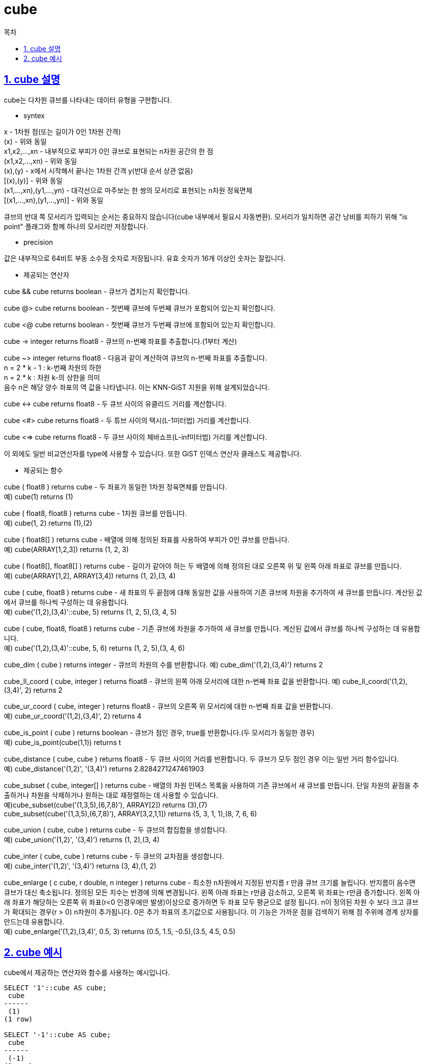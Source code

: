 = cube
:toc: 
:toc-title: 목차
:sectlinks:
:sectnums:

== cube 설명
cube는 다차원 큐브를 나타내는 데이터 유형을 구현합니다.

* syntex

x -	1차원 점(또는 길이가 0인 1차원 간격) +
(x)	- 위와 동일 +
x1,x2,...,xn - 내부적으로 부피가 0인 큐브로 표현되는 n차원 공간의 한 점 +
(x1,x2,...,xn) - 위와 동일 +
(x),(y)	- x에서 시작해서 끝나는 1차원 간격 y(반대 순서 상관 없음) +
[(x),(y)] - 위와 동일 +
(x1,...,xn),(y1,...,yn)	- 대각선으로 마주보는 한 쌍의 모서리로 표현되는 n차원 정육면체 +
[(x1,...,xn),(y1,...,yn)] - 위와 동일

큐브의 반대 쪽 모서리가 입력되는 순서는 중요하지 않습니다(cube 내부에서 필요시 자동변환). 모서리가 일치하면 공간 낭비를 피하기 위해 "is point" 플래그와 함께 하나의 모서리만 저장합니다.

* precision

값은 내부적으로 64비트 부동 소수점 숫자로 저장됩니다. 유효 숫자가 16개 이상인 숫자는 잘립니다.

* 제공되는 연산자

cube && cube returns boolean - 큐브가 겹치는지 확인합니다.

cube @> cube returns boolean - 첫번째 큐브에 두번째 큐브가 포함되어 있는지 확인합니다.

cube <@ cube returns boolean - 첫번째 큐브가 두번째 큐브에 포함되어 있는지 확인합니다.

cube -> integer returns float8 - 큐브의 n-번째 좌표를 추출합니다.(1부터 계산)

cube ~> integer returns float8 - 다음과 같이 계산하여 큐브의 n-번째 좌표를 추출합니다. +
n = 2 * k - 1 : k-번째 차원의 하한 +
n = 2 * k : 차원 k-의 상한을 의미 +
음수 n은 해당 양수 좌표의 역 값을 나타냅니다. 이는 KNN-GiST 지원을 위해 설계되었습니다.

cube <-> cube returns float8 - 두 큐브 사이의 유클리드 거리를 계산합니다.

cube <#> cube returns float8 - 두 튜브 사이의 택시(L-1미터법) 거리를 계산합니다.

cube <=> cube returns float8 - 두 큐브 사이의 체바쇼프(L-inf미터법) 거리를 계산합니다.

이 외에도 일반 비교연산자를 type에 사용할 수 있습니다. 또한 GiST 인덱스 연산자 클래스도 제공합니다.

* 제공되는 함수

cube ( float8 ) returns cube - 두 좌표가 동일한 1차원 정육면체를 만듭니다. +
예) cube(1) returns (1)

cube ( float8, float8 ) returns cube - 1차원 큐브를 만듭니다. +
예) cube(1, 2) returns (1),(2)

cube ( float8[] ) returns cube - 배열에 의해 정의된 좌표를 사용하여 부피가 0인 큐브를 만듭니다. +
예) cube(ARRAY[1,2,3]) returns (1, 2, 3)

cube ( float8[], float8[] ) returns cube - 길이가 같아야 하는 두 배열에 의해 정의된 대로 오른쪽 위 및 왼쪽 아래 좌표로 큐브를 만듭니다. +
예) cube(ARRAY[1,2], ARRAY[3,4]) returns (1, 2),(3, 4)

cube ( cube, float8 ) returns cube - 새 좌표의 두 끝점에 대해 동일한 값을 사용하여 기존 큐브에 차원을 추가하여 새 큐브를 만듭니다. 계산된 값에서 큐브를 하나씩 구성하는 데 유용합니다. +
예) cube('(1,2),(3,4)'::cube, 5) returns (1, 2, 5),(3, 4, 5)

cube ( cube, float8, float8 ) returns cube - 기존 큐브에 차원을 추가하여 새 큐브를 만듭니다. 계산된 값에서 큐브를 하나씩 구성하는 데 유용합니다. +
예) cube('(1,2),(3,4)'::cube, 5, 6) returns (1, 2, 5),(3, 4, 6)

cube_dim ( cube ) returns integer - 큐브의 차원의 수를 반환합니다.
예) cube_dim('(1,2),(3,4)') returns 2

cube_ll_coord ( cube, integer ) returns float8 - 큐브의 왼쪽 아래 모서리에 대한 n-번째 좌표 값을 반환합니다.
예) cube_ll_coord('(1,2),(3,4)', 2) returns 2

cube_ur_coord ( cube, integer ) returns float8 - 큐브의 오른쪽 위 모서리에 대한 n-번째 좌표 값을 반환합니다. +
예) cube_ur_coord('(1,2),(3,4)', 2) returns 4

cube_is_point ( cube ) returns boolean - 큐브가 점인 경우, true를 반환합니다.(두 모서리가 동일한 경우) +
예) cube_is_point(cube(1,1)) returns t

cube_distance ( cube, cube ) returns float8 - 두 큐브 사이의 거리를 반환합니다. 두 큐브가 모두 점인 경우 이는 일반 거리 함수입니다. +
예) cube_distance('(1,2)', '(3,4)') returns 2.8284271247461903

cube_subset ( cube, integer[] ) returns cube - 배열의 차원 인덱스 목록을 사용하여 기존 큐브에서 새 큐브를 만듭니다. 단일 차원의 끝점을 추출하거나 차원을 삭제하거나 원하는 대로 재정렬하는 데 사용할 수 있습니다. +
예)cube_subset(cube('(1,3,5),(6,7,8)'), ARRAY[2]) returns (3),(7) +
cube_subset(cube('(1,3,5),(6,7,8)'), ARRAY[3,2,1,1]) returns (5, 3, 1, 1),(8, 7, 6, 6)

cube_union ( cube, cube ) returns cube - 두 큐브의 합집합을 생성합니다. +
예) cube_union('(1,2)', '(3,4)') returns (1, 2),(3, 4)

cube_inter ( cube, cube ) returns cube - 두 큐브의 교차점을 생성합니다. +
예) cube_inter('(1,2)', '(3,4)') returns (3, 4),(1, 2)

cube_enlarge ( c cube, r double, n integer ) returns cube - 최소한 n차원에서 지정된 반지름 r 만큼 큐브 크기를 늘립니다. 반지름이 음수면 큐브가 대신 축소됩니다. 정의된 모든 치수는 반경에 의해 변경됩니다. 왼쪽 아래 좌표는 r만큼 감소하고, 오른쪽 위 좌표는 r만큼 증가합니다. 왼쪽 아래 좌표가 해당하는 오른쪽 위 좌표(r<0 인경우에만 발생)이상으로 증가하면 두 좌표 모두 평균으로 설정 됩니다. n이 정의된 차원 수 보다 크고 큐브가 확대되는 경우(r > 0) n차원이 추가됩니다. 0은 추가 좌표의 초기값으로 사용됩니다. 이 기능은 가까운 점을 검색하기 위해 점 주위에 경계 상자를 만드는데 유용합니다. +
예) cube_enlarge('(1,2),(3,4)', 0.5, 3) returns (0.5, 1.5, -0.5),(3.5, 4.5, 0.5)

== cube 예시
cube에서 제공하는 연산자와 함수를 사용하는 예시입니다.
[source, sql]
----
SELECT '1'::cube AS cube;
 cube 
------
 (1)
(1 row)

SELECT '-1'::cube AS cube;
 cube 
------
 (-1)
(1 row)

SELECT '(0),(0)'::cube AS cube;
 cube 
------
 (0)
(1 row)

SELECT '(0),(1)'::cube AS cube;
  cube   
---------
 (0),(1)
(1 row)

SELECT '[(0,0,0,0),(0,0,0,0)]'::cube AS cube;
     cube     
--------------
 (0, 0, 0, 0)
(1 row)

SELECT cube(cube(1,2),3);
     cube      
---------------
 (1, 3),(2, 3)
(1 row)

SELECT cube_subset(cube('(1,3,5),(6,7,8)'), ARRAY[3,2,1,1]);
        cube_subset        
---------------------------
 (5, 3, 1, 1),(8, 7, 6, 6)
(1 row)

SELECT cube('(1,2),(1,2)'); -- cube_in
  cube  
--------
 (1, 2)
(1 row)

SELECT '24, 33.20'::cube = '24, 33.20'::cube AS bool;
 bool 
------
 t
(1 row)

SELECT '0,0,1'::cube @> '0,0,0'::cube AS bool;
 bool 
------
 f
(1 row)

SELECT cube_distance('(0)'::cube,'(2,2,2,2)'::cube);
 cube_distance 
---------------
             4
(1 row)

SELECT cube_dim('(0)'::cube);
 cube_dim 
----------
        1
(1 row)

SELECT cube_ll_coord('(-1,1),(2,-2)'::cube, 1);
 cube_ll_coord 
---------------
            -1
(1 row)

SELECT cube_ur_coord('(-1,1),(2,-2)'::cube, 1);
 cube_ur_coord 
---------------
             2
(1 row)

SELECT cube_is_point('(0)'::cube);
 cube_is_point 
---------------
 t
(1 row)

SELECT cube_enlarge('(0)'::cube, 0, 0);
 cube_enlarge 
--------------
 (0)
(1 row)

SELECT cube_union('(1,2),(3,4)'::cube, '(5,6,7),(8,9,10)'::cube);
      cube_union      
----------------------
 (1, 2, 0),(8, 9, 10)
(1 row)

SELECT cube_inter('(1,2),(10,11)'::cube, '(3,4), (16,15)'::cube); -- intersects
   cube_inter    
-----------------
 (3, 4),(10, 11)
(1 row)

SELECT distance_taxicab('(2,2),(10,10)'::cube, '(0,0),(5,5)'::cube);
 distance_taxicab 
------------------
                0
(1 row)

SELECT distance_chebyshev('(2,2),(10,10)'::cube, '(0,0),(5,5)'::cube);
 distance_chebyshev 
--------------------
                  0
(1 row)
----